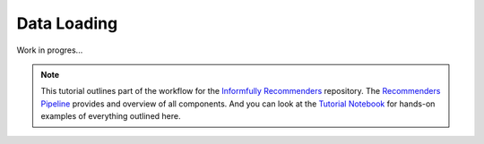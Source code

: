 Data Loading
============

Work in progres...

.. note::

  This tutorial outlines part of the workflow for the `Informfully Recommenders <https://github.com/Informfully/Recommenders>`_ repository.
  The `Recommenders Pipeline <https://informfully.readthedocs.io/en/latest/recommenders.html>`_ provides and overview of all components.
  And you can look at the `Tutorial Notebook <https://informfully.readthedocs.io/en/latest/tutorial.html>`_ for hands-on examples of everything outlined here.
  